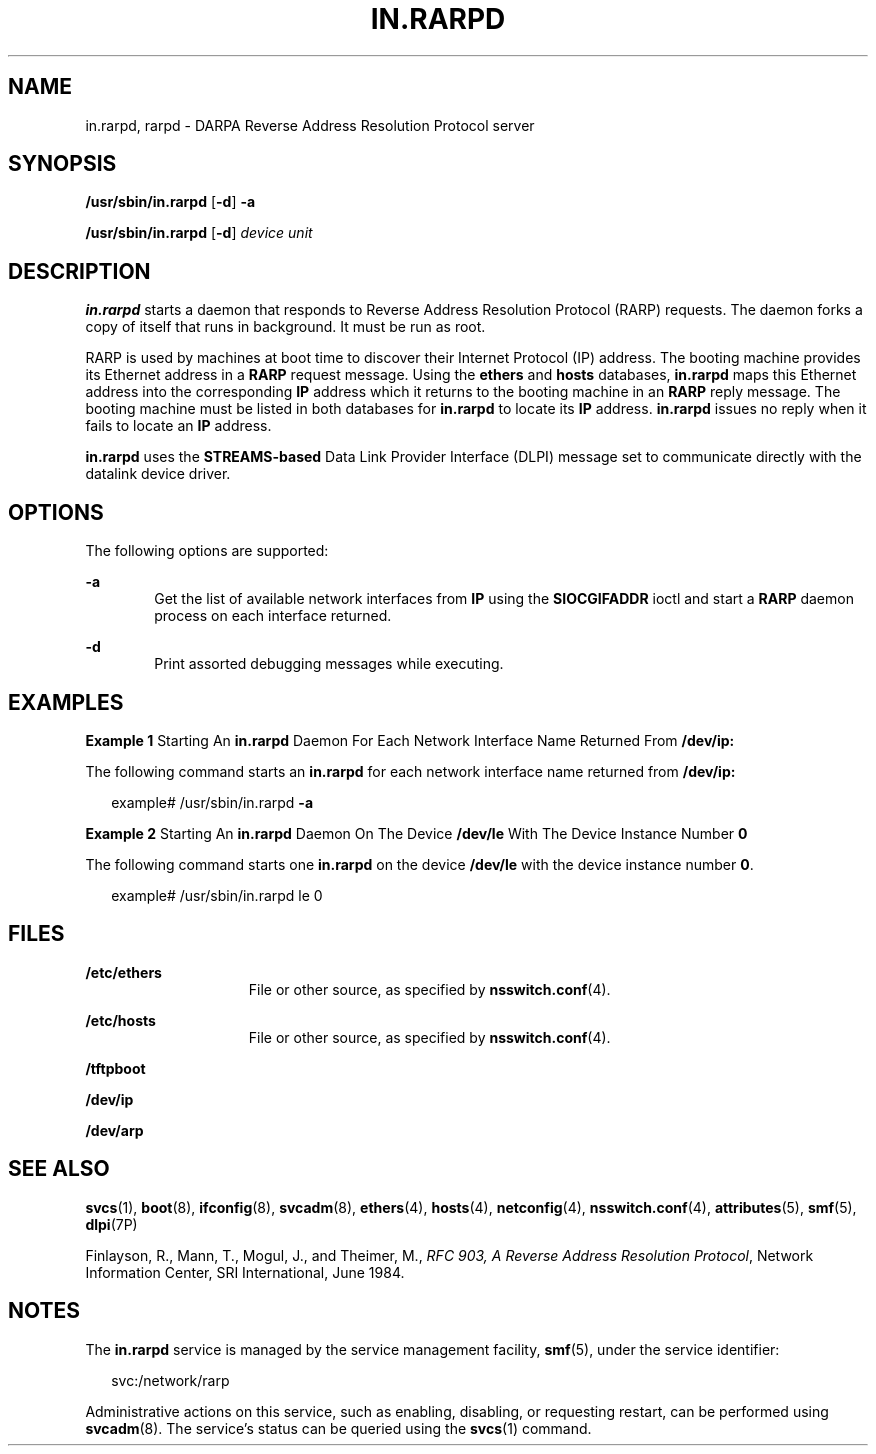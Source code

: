 '\" te
.\"  Copyright 1989 AT&T Copyright (c) 2004 Sun Microsystems, Inc. All Rights Reserved.
.\" The contents of this file are subject to the terms of the Common Development and Distribution License (the "License").  You may not use this file except in compliance with the License.
.\" You can obtain a copy of the license at usr/src/OPENSOLARIS.LICENSE or http://www.opensolaris.org/os/licensing.  See the License for the specific language governing permissions and limitations under the License.
.\" When distributing Covered Code, include this CDDL HEADER in each file and include the License file at usr/src/OPENSOLARIS.LICENSE.  If applicable, add the following below this CDDL HEADER, with the fields enclosed by brackets "[]" replaced with your own identifying information: Portions Copyright [yyyy] [name of copyright owner]
.TH IN.RARPD 8 "Aug 20, 2004"
.SH NAME
in.rarpd, rarpd \- DARPA Reverse Address Resolution Protocol server
.SH SYNOPSIS
.LP
.nf
\fB/usr/sbin/in.rarpd\fR [\fB-d\fR] \fB-a\fR
.fi

.LP
.nf
\fB/usr/sbin/in.rarpd\fR [\fB-d\fR] \fIdevice\fR \fIunit\fR
.fi

.SH DESCRIPTION
.sp
.LP
\fBin.rarpd\fR starts a daemon that responds to Reverse Address Resolution
Protocol (RARP) requests. The daemon forks a copy of itself that runs in
background. It must be run as root.
.sp
.LP
RARP is used by machines at boot time to discover their Internet Protocol (IP)
address. The booting machine provides its Ethernet address in a \fBRARP\fR
request message. Using the \fBethers\fR and \fBhosts\fR databases,
\fBin.rarpd\fR maps this Ethernet address into the corresponding \fBIP\fR
address which it returns to the booting machine in an \fBRARP\fR reply message.
The booting machine must be listed in both databases for \fBin.rarpd\fR to
locate its \fBIP\fR address. \fBin.rarpd\fR issues no reply when it fails to
locate an \fBIP\fR address.
.sp
.LP
\fBin.rarpd\fR uses the \fBSTREAMS-based\fR Data Link Provider Interface (DLPI)
message set to communicate directly with the datalink device driver.
.SH OPTIONS
.sp
.LP
The following options are supported:
.sp
.ne 2
.na
\fB\fB-a\fR\fR
.ad
.RS 6n
Get the list of available network interfaces from \fBIP\fR using the
\fBSIOCGIFADDR\fR ioctl and start a \fBRARP\fR daemon process on each interface
returned.
.RE

.sp
.ne 2
.na
\fB\fB-d\fR\fR
.ad
.RS 6n
Print assorted debugging messages while executing.
.RE

.SH EXAMPLES
.LP
\fBExample 1 \fRStarting An \fBin.rarpd\fR Daemon For Each Network Interface
Name Returned From \fB/dev/ip:\fR
.sp
.LP
The following command starts an \fBin.rarpd\fR for each network interface name
returned from \fB/dev/ip:\fR

.sp
.in +2
.nf
example# /usr/sbin/in.rarpd \fB-a\fR
.fi
.in -2
.sp

.LP
\fBExample 2 \fRStarting An \fBin.rarpd\fR Daemon On The Device \fB/dev/le\fR
With The Device Instance Number  \fB0\fR
.sp
.LP
The following command starts one \fBin.rarpd\fR on the device \fB/dev/le\fR
with the device instance number \fB0\fR.

.sp
.in +2
.nf
example# /usr/sbin/in.rarpd le 0
.fi
.in -2
.sp

.SH FILES
.sp
.ne 2
.na
\fB\fB/etc/ethers\fR\fR
.ad
.RS 15n
File or other source, as specified by \fBnsswitch.conf\fR(4).
.RE

.sp
.ne 2
.na
\fB\fB/etc/hosts\fR\fR
.ad
.RS 15n
File or other source, as specified by \fBnsswitch.conf\fR(4).
.RE

.sp
.ne 2
.na
\fB\fB/tftpboot\fR\fR
.ad
.RS 15n

.RE

.sp
.ne 2
.na
\fB\fB/dev/ip\fR\fR
.ad
.RS 15n

.RE

.sp
.ne 2
.na
\fB\fB/dev/arp\fR\fR
.ad
.RS 15n

.RE

.SH SEE ALSO
.sp
.LP
\fBsvcs\fR(1), \fBboot\fR(8), \fBifconfig\fR(8), \fBsvcadm\fR(8),
\fBethers\fR(4), \fBhosts\fR(4), \fBnetconfig\fR(4),
\fBnsswitch.conf\fR(4), \fBattributes\fR(5), \fBsmf\fR(5), \fBdlpi\fR(7P)
.sp
.LP
Finlayson, R., Mann, T., Mogul, J., and Theimer, M., \fIRFC 903, A Reverse
Address Resolution Protocol\fR, Network Information Center, SRI International,
June 1984.
.SH NOTES
.sp
.LP
The \fBin.rarpd\fR service is managed by the service management facility,
\fBsmf\fR(5), under the service identifier:
.sp
.in +2
.nf
svc:/network/rarp
.fi
.in -2
.sp

.sp
.LP
Administrative actions on this service, such as enabling, disabling, or
requesting restart, can be performed using \fBsvcadm\fR(8). The service's
status can be queried using the \fBsvcs\fR(1) command.
